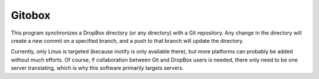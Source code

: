 Gitobox
=======

This program synchronizes a DropBox directory (or any directory) with a Git repository. Any change in the directory will create a new commit on a specified branch, and a push to that branch will update the directory.

Currently, only Linux is targeted (because inotify is only available there), but more platforms can probably be added without much efforts. Of course, if collaboration between Git and DropBox users is needed, there only need to be one server translating, which is why this software primarily targets servers.
